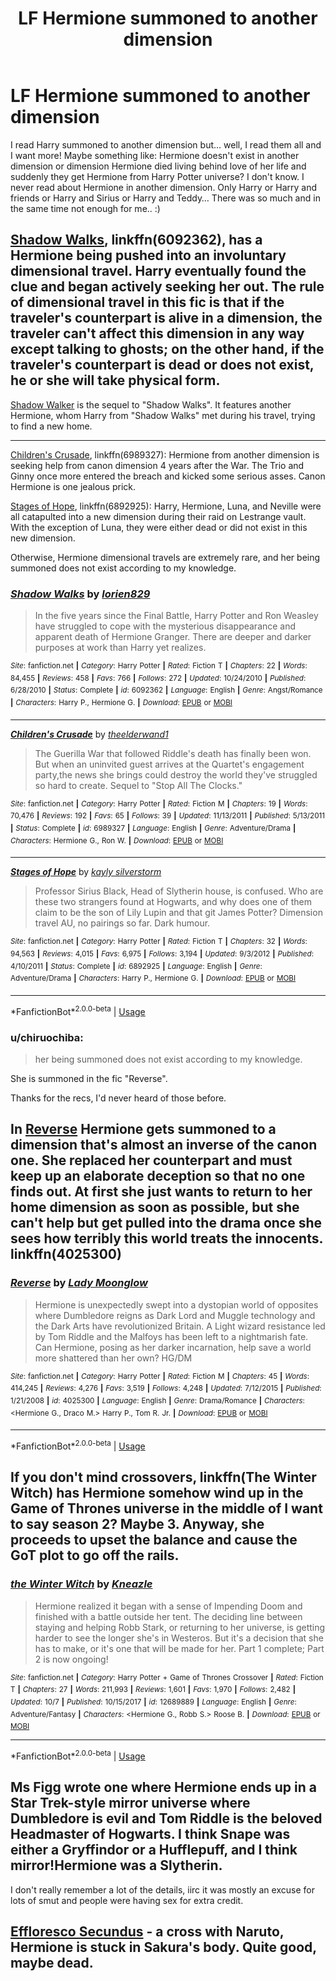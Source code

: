 #+TITLE: LF Hermione summoned to another dimension

* LF Hermione summoned to another dimension
:PROPERTIES:
:Author: Iza94
:Score: 27
:DateUnix: 1540127519.0
:DateShort: 2018-Oct-21
:FlairText: Request
:END:
I read Harry summoned to another dimension but... well, I read them all and I want more! Maybe something like: Hermione doesn't exist in another dimension or dimension Hermione died living behind love of her life and suddenly they get Hermione from Harry Potter universe? I don't know. I never read about Hermione in another dimension. Only Harry or Harry and friends or Harry and Sirius or Harry and Teddy... There was so much and in the same time not enough for me.. :)


** [[https://www.fanfiction.net/s/6092362/1/Shadow-Walks][Shadow Walks]], linkffn(6092362), has a Hermione being pushed into an involuntary dimensional travel. Harry eventually found the clue and began actively seeking her out. The rule of dimensional travel in this fic is that if the traveler's counterpart is alive in a dimension, the traveler can't affect this dimension in any way except talking to ghosts; on the other hand, if the traveler's counterpart is dead or does not exist, he or she will take physical form.

[[https://www.portkey-archive.org/story/8127][Shadow Walker]] is the sequel to "Shadow Walks". It features another Hermione, whom Harry from "Shadow Walks" met during his travel, trying to find a new home.

--------------

[[https://www.fanfiction.net/s/6989327/1/Children-s-Crusade][Children's Crusade]], linkffn(6989327): Hermione from another dimension is seeking help from canon dimension 4 years after the War. The Trio and Ginny once more entered the breach and kicked some serious asses. Canon Hermione is one jealous prick.

[[https://www.fanfiction.net/s/6892925/1/Stages-of-Hope][Stages of Hope]], linkffn(6892925): Harry, Hermione, Luna, and Neville were all catapulted into a new dimension during their raid on Lestrange vault. With the exception of Luna, they were either dead or did not exist in this new dimension.

Otherwise, Hermione dimensional travels are extremely rare, and her being summoned does not exist according to my knowledge.
:PROPERTIES:
:Author: InquisitorCOC
:Score: 6
:DateUnix: 1540138754.0
:DateShort: 2018-Oct-21
:END:

*** [[https://www.fanfiction.net/s/6092362/1/][*/Shadow Walks/*]] by [[https://www.fanfiction.net/u/636397/lorien829][/lorien829/]]

#+begin_quote
  In the five years since the Final Battle, Harry Potter and Ron Weasley have struggled to cope with the mysterious disappearance and apparent death of Hermione Granger. There are deeper and darker purposes at work than Harry yet realizes.
#+end_quote

^{/Site/:} ^{fanfiction.net} ^{*|*} ^{/Category/:} ^{Harry} ^{Potter} ^{*|*} ^{/Rated/:} ^{Fiction} ^{T} ^{*|*} ^{/Chapters/:} ^{22} ^{*|*} ^{/Words/:} ^{84,455} ^{*|*} ^{/Reviews/:} ^{458} ^{*|*} ^{/Favs/:} ^{766} ^{*|*} ^{/Follows/:} ^{272} ^{*|*} ^{/Updated/:} ^{10/24/2010} ^{*|*} ^{/Published/:} ^{6/28/2010} ^{*|*} ^{/Status/:} ^{Complete} ^{*|*} ^{/id/:} ^{6092362} ^{*|*} ^{/Language/:} ^{English} ^{*|*} ^{/Genre/:} ^{Angst/Romance} ^{*|*} ^{/Characters/:} ^{Harry} ^{P.,} ^{Hermione} ^{G.} ^{*|*} ^{/Download/:} ^{[[http://www.ff2ebook.com/old/ffn-bot/index.php?id=6092362&source=ff&filetype=epub][EPUB]]} ^{or} ^{[[http://www.ff2ebook.com/old/ffn-bot/index.php?id=6092362&source=ff&filetype=mobi][MOBI]]}

--------------

[[https://www.fanfiction.net/s/6989327/1/][*/Children's Crusade/*]] by [[https://www.fanfiction.net/u/2819741/theelderwand1][/theelderwand1/]]

#+begin_quote
  The Guerilla War that followed Riddle's death has finally been won. But when an uninvited guest arrives at the Quartet's engagement party,the news she brings could destroy the world they've struggled so hard to create. Sequel to "Stop All The Clocks."
#+end_quote

^{/Site/:} ^{fanfiction.net} ^{*|*} ^{/Category/:} ^{Harry} ^{Potter} ^{*|*} ^{/Rated/:} ^{Fiction} ^{M} ^{*|*} ^{/Chapters/:} ^{19} ^{*|*} ^{/Words/:} ^{70,476} ^{*|*} ^{/Reviews/:} ^{192} ^{*|*} ^{/Favs/:} ^{65} ^{*|*} ^{/Follows/:} ^{39} ^{*|*} ^{/Updated/:} ^{11/13/2011} ^{*|*} ^{/Published/:} ^{5/13/2011} ^{*|*} ^{/Status/:} ^{Complete} ^{*|*} ^{/id/:} ^{6989327} ^{*|*} ^{/Language/:} ^{English} ^{*|*} ^{/Genre/:} ^{Adventure/Drama} ^{*|*} ^{/Characters/:} ^{Hermione} ^{G.,} ^{Ron} ^{W.} ^{*|*} ^{/Download/:} ^{[[http://www.ff2ebook.com/old/ffn-bot/index.php?id=6989327&source=ff&filetype=epub][EPUB]]} ^{or} ^{[[http://www.ff2ebook.com/old/ffn-bot/index.php?id=6989327&source=ff&filetype=mobi][MOBI]]}

--------------

[[https://www.fanfiction.net/s/6892925/1/][*/Stages of Hope/*]] by [[https://www.fanfiction.net/u/291348/kayly-silverstorm][/kayly silverstorm/]]

#+begin_quote
  Professor Sirius Black, Head of Slytherin house, is confused. Who are these two strangers found at Hogwarts, and why does one of them claim to be the son of Lily Lupin and that git James Potter? Dimension travel AU, no pairings so far. Dark humour.
#+end_quote

^{/Site/:} ^{fanfiction.net} ^{*|*} ^{/Category/:} ^{Harry} ^{Potter} ^{*|*} ^{/Rated/:} ^{Fiction} ^{T} ^{*|*} ^{/Chapters/:} ^{32} ^{*|*} ^{/Words/:} ^{94,563} ^{*|*} ^{/Reviews/:} ^{4,015} ^{*|*} ^{/Favs/:} ^{6,975} ^{*|*} ^{/Follows/:} ^{3,194} ^{*|*} ^{/Updated/:} ^{9/3/2012} ^{*|*} ^{/Published/:} ^{4/10/2011} ^{*|*} ^{/Status/:} ^{Complete} ^{*|*} ^{/id/:} ^{6892925} ^{*|*} ^{/Language/:} ^{English} ^{*|*} ^{/Genre/:} ^{Adventure/Drama} ^{*|*} ^{/Characters/:} ^{Harry} ^{P.,} ^{Hermione} ^{G.} ^{*|*} ^{/Download/:} ^{[[http://www.ff2ebook.com/old/ffn-bot/index.php?id=6892925&source=ff&filetype=epub][EPUB]]} ^{or} ^{[[http://www.ff2ebook.com/old/ffn-bot/index.php?id=6892925&source=ff&filetype=mobi][MOBI]]}

--------------

*FanfictionBot*^{2.0.0-beta} | [[https://github.com/tusing/reddit-ffn-bot/wiki/Usage][Usage]]
:PROPERTIES:
:Author: FanfictionBot
:Score: 1
:DateUnix: 1540138808.0
:DateShort: 2018-Oct-21
:END:


*** u/chiruochiba:
#+begin_quote
  her being summoned does not exist according to my knowledge.
#+end_quote

She is summoned in the fic "Reverse".

Thanks for the recs, I'd never heard of those before.
:PROPERTIES:
:Author: chiruochiba
:Score: 1
:DateUnix: 1540140690.0
:DateShort: 2018-Oct-21
:END:


** In [[https://www.fanfiction.net/s/4025300/1/Reverse][Reverse]] Hermione gets summoned to a dimension that's almost an inverse of the canon one. She replaced her counterpart and must keep up an elaborate deception so that no one finds out. At first she just wants to return to her home dimension as soon as possible, but she can't help but get pulled into the drama once she sees how terribly this world treats the innocents. linkffn(4025300)
:PROPERTIES:
:Author: chiruochiba
:Score: 8
:DateUnix: 1540130283.0
:DateShort: 2018-Oct-21
:END:

*** [[https://www.fanfiction.net/s/4025300/1/][*/Reverse/*]] by [[https://www.fanfiction.net/u/727962/Lady-Moonglow][/Lady Moonglow/]]

#+begin_quote
  Hermione is unexpectedly swept into a dystopian world of opposites where Dumbledore reigns as Dark Lord and Muggle technology and the Dark Arts have revolutionized Britain. A Light wizard resistance led by Tom Riddle and the Malfoys has been left to a nightmarish fate. Can Hermione, posing as her darker incarnation, help save a world more shattered than her own? HG/DM
#+end_quote

^{/Site/:} ^{fanfiction.net} ^{*|*} ^{/Category/:} ^{Harry} ^{Potter} ^{*|*} ^{/Rated/:} ^{Fiction} ^{M} ^{*|*} ^{/Chapters/:} ^{45} ^{*|*} ^{/Words/:} ^{414,245} ^{*|*} ^{/Reviews/:} ^{4,276} ^{*|*} ^{/Favs/:} ^{3,519} ^{*|*} ^{/Follows/:} ^{4,248} ^{*|*} ^{/Updated/:} ^{7/12/2015} ^{*|*} ^{/Published/:} ^{1/21/2008} ^{*|*} ^{/id/:} ^{4025300} ^{*|*} ^{/Language/:} ^{English} ^{*|*} ^{/Genre/:} ^{Drama/Romance} ^{*|*} ^{/Characters/:} ^{<Hermione} ^{G.,} ^{Draco} ^{M.>} ^{Harry} ^{P.,} ^{Tom} ^{R.} ^{Jr.} ^{*|*} ^{/Download/:} ^{[[http://www.ff2ebook.com/old/ffn-bot/index.php?id=4025300&source=ff&filetype=epub][EPUB]]} ^{or} ^{[[http://www.ff2ebook.com/old/ffn-bot/index.php?id=4025300&source=ff&filetype=mobi][MOBI]]}

--------------

*FanfictionBot*^{2.0.0-beta} | [[https://github.com/tusing/reddit-ffn-bot/wiki/Usage][Usage]]
:PROPERTIES:
:Author: FanfictionBot
:Score: 1
:DateUnix: 1540130298.0
:DateShort: 2018-Oct-21
:END:


** If you don't mind crossovers, linkffn(The Winter Witch) has Hermione somehow wind up in the Game of Thrones universe in the middle of I want to say season 2? Maybe 3. Anyway, she proceeds to upset the balance and cause the GoT plot to go off the rails.
:PROPERTIES:
:Author: archangelceaser
:Score: 4
:DateUnix: 1540165347.0
:DateShort: 2018-Oct-22
:END:

*** [[https://www.fanfiction.net/s/12689889/1/][*/the Winter Witch/*]] by [[https://www.fanfiction.net/u/42364/Kneazle][/Kneazle/]]

#+begin_quote
  Hermione realized it began with a sense of Impending Doom and finished with a battle outside her tent. The deciding line between staying and helping Robb Stark, or returning to her universe, is getting harder to see the longer she's in Westeros. But it's a decision that she has to make, or it's one that will be made for her. Part 1 complete; Part 2 is now ongoing!
#+end_quote

^{/Site/:} ^{fanfiction.net} ^{*|*} ^{/Category/:} ^{Harry} ^{Potter} ^{+} ^{Game} ^{of} ^{Thrones} ^{Crossover} ^{*|*} ^{/Rated/:} ^{Fiction} ^{T} ^{*|*} ^{/Chapters/:} ^{27} ^{*|*} ^{/Words/:} ^{211,993} ^{*|*} ^{/Reviews/:} ^{1,601} ^{*|*} ^{/Favs/:} ^{1,970} ^{*|*} ^{/Follows/:} ^{2,482} ^{*|*} ^{/Updated/:} ^{10/7} ^{*|*} ^{/Published/:} ^{10/15/2017} ^{*|*} ^{/id/:} ^{12689889} ^{*|*} ^{/Language/:} ^{English} ^{*|*} ^{/Genre/:} ^{Adventure/Fantasy} ^{*|*} ^{/Characters/:} ^{<Hermione} ^{G.,} ^{Robb} ^{S.>} ^{Roose} ^{B.} ^{*|*} ^{/Download/:} ^{[[http://www.ff2ebook.com/old/ffn-bot/index.php?id=12689889&source=ff&filetype=epub][EPUB]]} ^{or} ^{[[http://www.ff2ebook.com/old/ffn-bot/index.php?id=12689889&source=ff&filetype=mobi][MOBI]]}

--------------

*FanfictionBot*^{2.0.0-beta} | [[https://github.com/tusing/reddit-ffn-bot/wiki/Usage][Usage]]
:PROPERTIES:
:Author: FanfictionBot
:Score: 1
:DateUnix: 1540165368.0
:DateShort: 2018-Oct-22
:END:


** Ms Figg wrote one where Hermione ends up in a Star Trek-style mirror universe where Dumbledore is evil and Tom Riddle is the beloved Headmaster of Hogwarts. I think Snape was either a Gryffindor or a Hufflepuff, and I think mirror!Hermione was a Slytherin.

I don't really remember a lot of the details, iirc it was mostly an excuse for lots of smut and people were having sex for extra credit.
:PROPERTIES:
:Author: Jaggedrain
:Score: 1
:DateUnix: 1540235104.0
:DateShort: 2018-Oct-22
:END:


** [[https://www.fanfiction.net/s/8525251/1/Effloresco-Secundus][Effloresco Secundus]] - a cross with Naruto, Hermione is stuck in Sakura's body. Quite good, maybe dead.
:PROPERTIES:
:Author: totorox92
:Score: 1
:DateUnix: 1540260063.0
:DateShort: 2018-Oct-23
:END:
